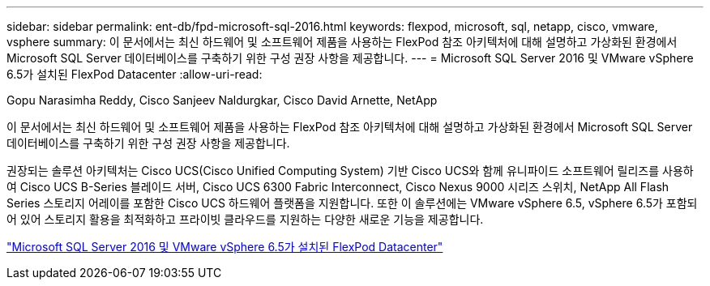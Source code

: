 ---
sidebar: sidebar 
permalink: ent-db/fpd-microsoft-sql-2016.html 
keywords: flexpod, microsoft, sql, netapp, cisco, vmware, vsphere 
summary: 이 문서에서는 최신 하드웨어 및 소프트웨어 제품을 사용하는 FlexPod 참조 아키텍처에 대해 설명하고 가상화된 환경에서 Microsoft SQL Server 데이터베이스를 구축하기 위한 구성 권장 사항을 제공합니다. 
---
= Microsoft SQL Server 2016 및 VMware vSphere 6.5가 설치된 FlexPod Datacenter
:allow-uri-read: 


Gopu Narasimha Reddy, Cisco Sanjeev Naldurgkar, Cisco David Arnette, NetApp

이 문서에서는 최신 하드웨어 및 소프트웨어 제품을 사용하는 FlexPod 참조 아키텍처에 대해 설명하고 가상화된 환경에서 Microsoft SQL Server 데이터베이스를 구축하기 위한 구성 권장 사항을 제공합니다.

권장되는 솔루션 아키텍처는 Cisco UCS(Cisco Unified Computing System) 기반 Cisco UCS와 함께 유니파이드 소프트웨어 릴리즈를 사용하여 Cisco UCS B-Series 블레이드 서버, Cisco UCS 6300 Fabric Interconnect, Cisco Nexus 9000 시리즈 스위치, NetApp All Flash Series 스토리지 어레이를 포함한 Cisco UCS 하드웨어 플랫폼을 지원합니다. 또한 이 솔루션에는 VMware vSphere 6.5, vSphere 6.5가 포함되어 있어 스토리지 활용을 최적화하고 프라이빗 클라우드를 지원하는 다양한 새로운 기능을 제공합니다.

link:https://www.cisco.com/c/en/us/td/docs/unified_computing/ucs/UCS_CVDs/mssql2016_flexpod_vmware_cvd.html["Microsoft SQL Server 2016 및 VMware vSphere 6.5가 설치된 FlexPod Datacenter"^]
